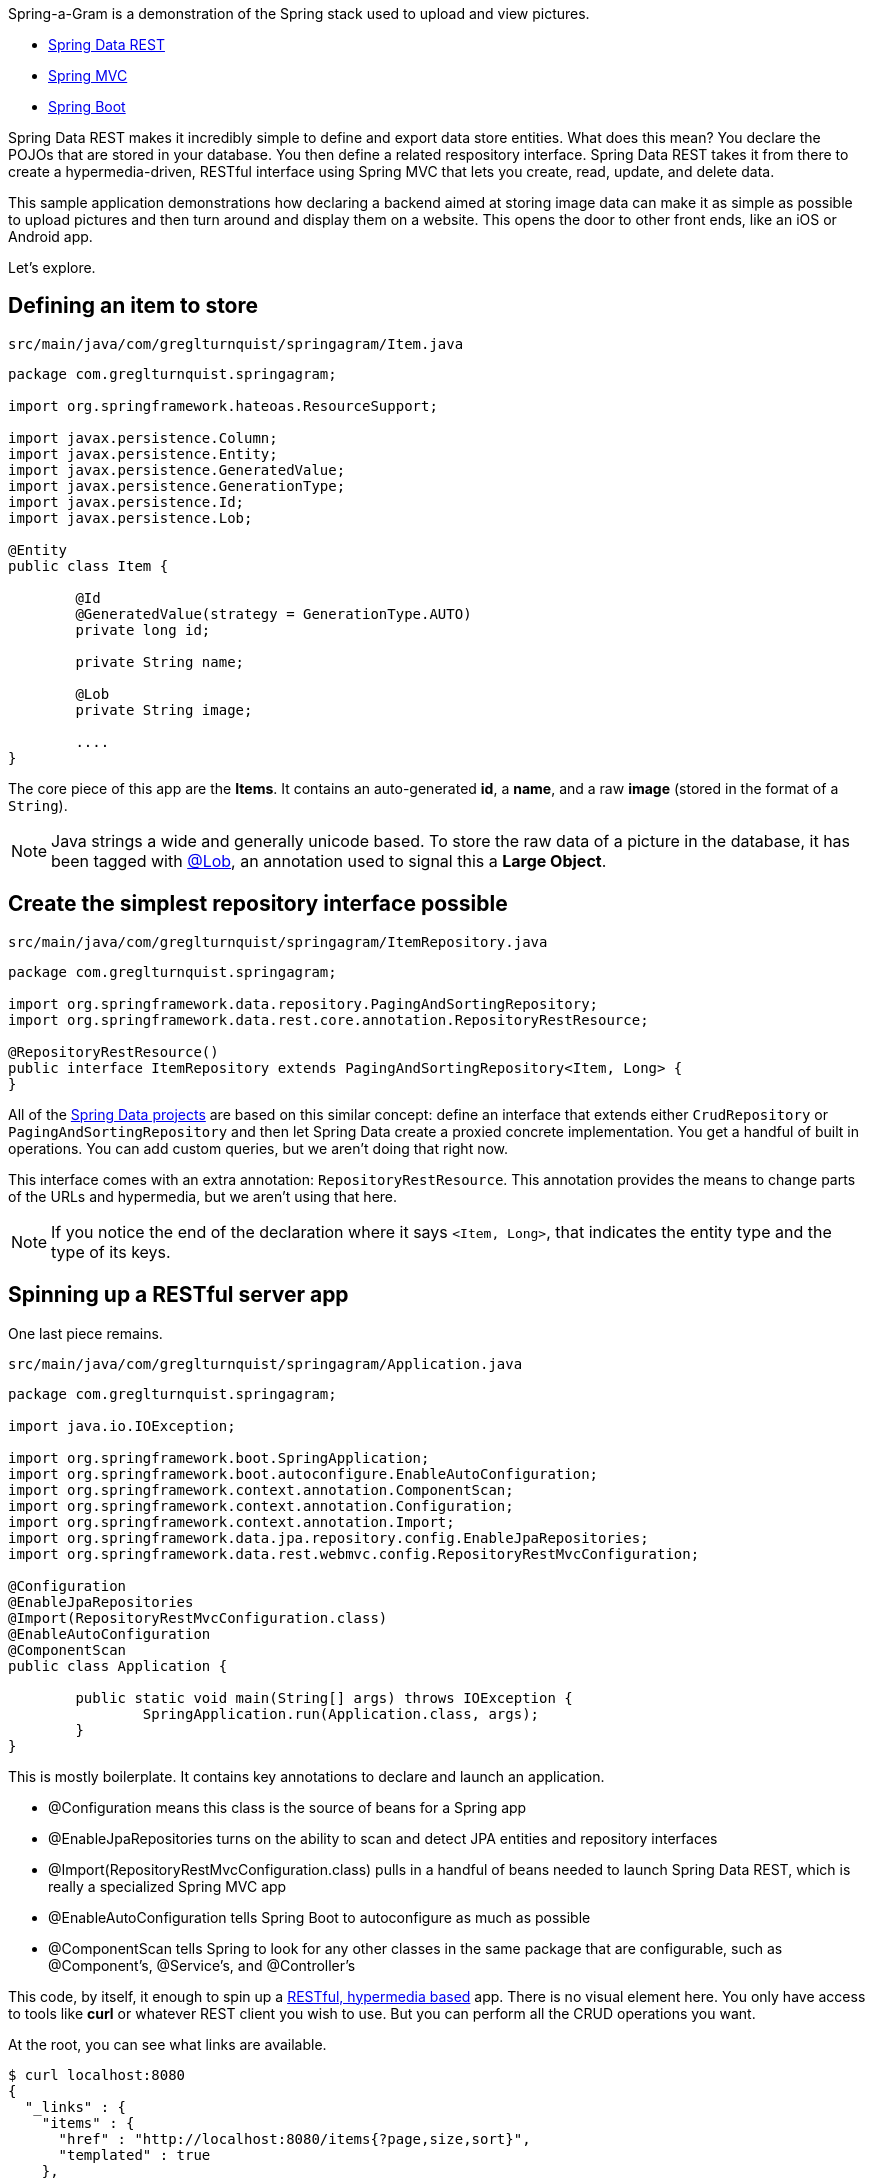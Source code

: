 :source-highlighter: prettify

Spring-a-Gram is a demonstration of the Spring stack used to upload and view pictures.

* http://projects.spring.io/spring-data-rest[Spring Data REST]
* http://projects.spring.io/spring-framework[Spring MVC]
* http://projects.spring.io/spring-boot[Spring Boot]

Spring Data REST makes it incredibly simple to define and export data store entities. What does this mean?
You declare the POJOs that are stored in your database. You then define a related respository interface.
Spring Data REST takes it from there to create a hypermedia-driven, RESTful interface using Spring MVC
that lets you create, read, update, and delete data.

This sample application demonstrations how declaring a backend aimed at storing image data can make it
as simple as possible to upload pictures and then turn around and display them on a website. This opens
the door to other front ends, like an iOS or Android app.

Let's explore.

== Defining an item to store

`src/main/java/com/greglturnquist/springagram/Item.java`
[source,java]
----
package com.greglturnquist.springagram;

import org.springframework.hateoas.ResourceSupport;

import javax.persistence.Column;
import javax.persistence.Entity;
import javax.persistence.GeneratedValue;
import javax.persistence.GenerationType;
import javax.persistence.Id;
import javax.persistence.Lob;

@Entity
public class Item {

	@Id
	@GeneratedValue(strategy = GenerationType.AUTO)
	private long id;
	
	private String name;

	@Lob
	private String image;

	....
}
----

The core piece of this app are the **Items**. It contains an auto-generated **id**, a **name**, and a raw **image** (stored in the format of a `String`).

NOTE: Java strings a wide and generally unicode based. To store the raw data of a picture in the database, it has been tagged with http://docs.oracle.com/javaee/6/api/javax/persistence/Lob.html[@Lob],
an annotation used to signal this a **Large Object**.

== Create the simplest repository interface possible

`src/main/java/com/greglturnquist/springagram/ItemRepository.java`
[source,java]
----
package com.greglturnquist.springagram;

import org.springframework.data.repository.PagingAndSortingRepository;
import org.springframework.data.rest.core.annotation.RepositoryRestResource;

@RepositoryRestResource()
public interface ItemRepository extends PagingAndSortingRepository<Item, Long> {
}
----

All of the http://projects.spring.io/spring-data[Spring Data projects] are based on this similar concept: define an interface that extends either `CrudRepository` or `PagingAndSortingRepository` and then let Spring Data create a proxied concrete implementation. You get a handful of built in operations. You can add custom queries, but we aren't doing that right now.

This interface comes with an extra annotation: `RepositoryRestResource`. This annotation provides the means to change parts of the URLs and hypermedia, but we aren't using that here. 

NOTE: If you notice the end of the declaration where it says `<Item, Long>`, that indicates the entity type and the type of its keys.

== Spinning up a RESTful server app

One last piece remains.

`src/main/java/com/greglturnquist/springagram/Application.java`
[source,java]
----
package com.greglturnquist.springagram;

import java.io.IOException;

import org.springframework.boot.SpringApplication;
import org.springframework.boot.autoconfigure.EnableAutoConfiguration;
import org.springframework.context.annotation.ComponentScan;
import org.springframework.context.annotation.Configuration;
import org.springframework.context.annotation.Import;
import org.springframework.data.jpa.repository.config.EnableJpaRepositories;
import org.springframework.data.rest.webmvc.config.RepositoryRestMvcConfiguration;

@Configuration
@EnableJpaRepositories
@Import(RepositoryRestMvcConfiguration.class)
@EnableAutoConfiguration
@ComponentScan
public class Application {

	public static void main(String[] args) throws IOException {
		SpringApplication.run(Application.class, args);
	}
}
----

This is mostly boilerplate. It contains key annotations to declare and launch an application.

* @Configuration means this class is the source of beans for a Spring app
* @EnableJpaRepositories turns on the ability to scan and detect JPA entities and repository interfaces
* @Import(RepositoryRestMvcConfiguration.class) pulls in a handful of beans needed to launch Spring Data REST, which is really a specialized Spring MVC app
* @EnableAutoConfiguration tells Spring Boot to autoconfigure as much as possible
* @ComponentScan tells Spring to look for any other classes in the same package that are configurable, such as @Component's, @Service's, and @Controller's

This code, by itself, it enough to spin up a http://spring.io/guides/gs/accessing-data-rest/[RESTful, hypermedia based] app. There is no visual element here. You only have access to tools like **curl** or whatever REST client you wish to use. But you can perform all the CRUD operations you want.

At the root, you can see what links are available.
```
$ curl localhost:8080
{
  "_links" : {
    "items" : {
      "href" : "http://localhost:8080/items{?page,size,sort}",
      "templated" : true
    },
    "jsclient" : {
      "href" : "http://localhost:8080/jsclient"
    }
  }
}
```

* /items is where individual items are stored.
* /jsclient is a collection of prebuilt Javascript libraries designed to speed up building a rich front end.

```
$ curl localhost:8080/items
{
  "_links" : {
    "self" : {
      "href" : "http://localhost:8080/items{?page,size,sort}",
      "templated" : true
    }
  },
  "page" : {
    "size" : 20,
    "totalElements" : 0,
    "totalPages" : 0,
    "number" : 0
  }
}
```

Here you can see there are no entries yet.

== Building a rich front end

To dial up the visual appeal and show easy Spring Data REST makes it to build your own picture sharing service, I added a web page.

It's pretty simple. It contains a form where you can pick a picture and submit it for upload. Following that is a table to display a thumbnail-sized version of each picture.

* This app is using webjars to fetch a copy of http://jquery.com[jQuery]
* This app also uses Spring Data REST's jquery support library, provided directly from `/jsclient/jquery`.

In encourage you to skim through all the code to see how it readily demonstrates the power and simplicity of having a complete, RESTful service.
